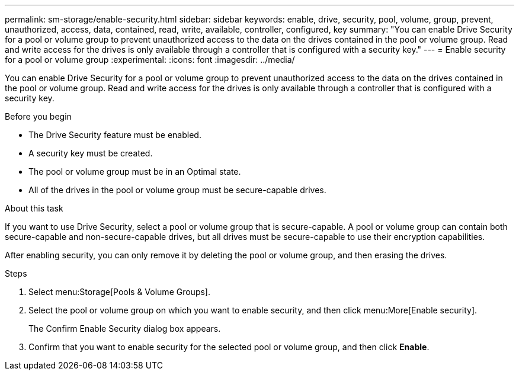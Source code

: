 ---
permalink: sm-storage/enable-security.html
sidebar: sidebar
keywords: enable, drive, security, pool, volume, group, prevent, unauthorized, access, data, contained, read, write, available, controller, configured, key
summary: "You can enable Drive Security for a pool or volume group to prevent unauthorized access to the data on the drives contained in the pool or volume group. Read and write access for the drives is only available through a controller that is configured with a security key."
---
= Enable security for a pool or volume group
:experimental:
:icons: font
:imagesdir: ../media/

[.lead]
You can enable Drive Security for a pool or volume group to prevent unauthorized access to the data on the drives contained in the pool or volume group. Read and write access for the drives is only available through a controller that is configured with a security key.

.Before you begin

* The Drive Security feature must be enabled.
* A security key must be created.
* The pool or volume group must be in an Optimal state.
* All of the drives in the pool or volume group must be secure-capable drives.

.About this task

If you want to use Drive Security, select a pool or volume group that is secure-capable. A pool or volume group can contain both secure-capable and non-secure-capable drives, but all drives must be secure-capable to use their encryption capabilities.

After enabling security, you can only remove it by deleting the pool or volume group, and then erasing the drives.

.Steps

. Select menu:Storage[Pools & Volume Groups].
. Select the pool or volume group on which you want to enable security, and then click menu:More[Enable security].
+
The Confirm Enable Security dialog box appears.

. Confirm that you want to enable security for the selected pool or volume group, and then click *Enable*.
